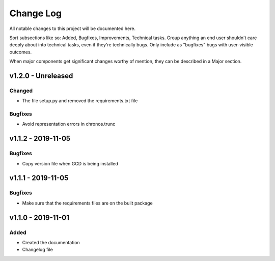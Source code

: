 ==========
Change Log
==========

All notable changes to this project will be documented here.

Sort subsections like so: Added, Bugfixes, Improvements, Technical tasks.
Group anything an end user shouldn't care deeply about into technical
tasks, even if they're technically bugs. Only include as "bugfixes"
bugs with user-visible outcomes.

When major components get significant changes worthy of mention, they
can be described in a Major section.

v1.2.0 - Unreleased
===================

Changed
-------

* The file setup.py and removed the requirements.txt file

Bugfixes
--------

* Avoid representation errors in chronos.trunc

v1.1.2 - 2019-11-05
===================

Bugfixes
--------

* Copy version file when GCD is being installed

v1.1.1 - 2019-11-05
===================

Bugfixes
--------

* Make sure that the requirements files are on the built package


v1.1.0 - 2019-11-01
===================

Added
-----

* Created the documentation
* Changelog file
